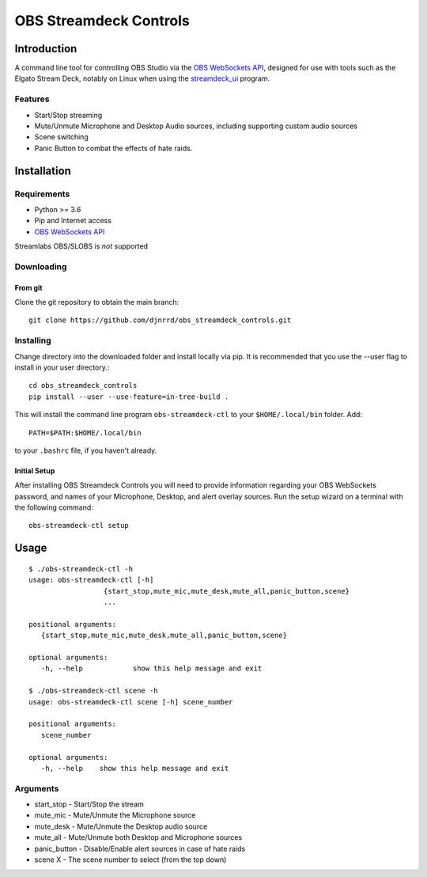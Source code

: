 #######################
OBS Streamdeck Controls
#######################

Introduction
============

A command line tool for controlling OBS Studio via the `OBS WebSockets API
<https://github.com/Palakis/obs-websocket>`_, designed for use with tools
such as the Elgato Stream Deck, notably on Linux when using the
`streamdeck_ui <https://timothycrosley.github.io/streamdeck-ui/>`_ program.

Features
********

* Start/Stop streaming
* Mute/Unmute Microphone and Desktop Audio sources, including supporting custom audio sources
* Scene switching
* Panic Button to combat the effects of hate raids.

Installation
============

Requirements
************

* Python >= 3.6
* Pip and Internet access
* `OBS WebSockets API <https://github.com/Palakis/obs-websocket>`_

Streamlabs OBS/SLOBS is *not* supported

Downloading
***********

From git
--------

Clone the git repository to obtain the main branch::

    git clone https://github.com/djnrrd/obs_streamdeck_controls.git

Installing
**********

Change directory into the downloaded folder and install locally via pip. It
is recommended that you use the --user flag to install in your user directory.::

   cd obs_streamdeck_controls
   pip install --user --use-feature=in-tree-build .

This will install the command line program ``obs-streamdeck-ctl`` to your
``$HOME/.local/bin`` folder. Add::

   PATH=$PATH:$HOME/.local/bin

to your ``.bashrc`` file, if you haven't already.

Initial Setup
-------------

After installing OBS Streamdeck Controls you will need to provide information
regarding your OBS WebSockets password, and names of your Microphone, Desktop,
and alert overlay sources.  Run the setup wizard on a terminal with the
following command::

   obs-streamdeck-ctl setup

Usage
=====

::

    $ ./obs-streamdeck-ctl -h
    usage: obs-streamdeck-ctl [-h]
                      {start_stop,mute_mic,mute_desk,mute_all,panic_button,scene}
                      ...

    positional arguments:
       {start_stop,mute_mic,mute_desk,mute_all,panic_button,scene}

    optional arguments:
       -h, --help            show this help message and exit

    $ ./obs-streamdeck-ctl scene -h
    usage: obs-streamdeck-ctl scene [-h] scene_number

    positional arguments:
       scene_number

    optional arguments:
       -h, --help    show this help message and exit

Arguments
*********

* start_stop - Start/Stop the stream
* mute_mic - Mute/Unmute the Microphone source
* mute_desk - Mute/Unmute the Desktop audio source
* mute_all - Mute/Unmute both Desktop and Microphone sources
* panic_button - Disable/Enable alert sources in case of hate raids
* scene X - The scene number to select (from the top down)